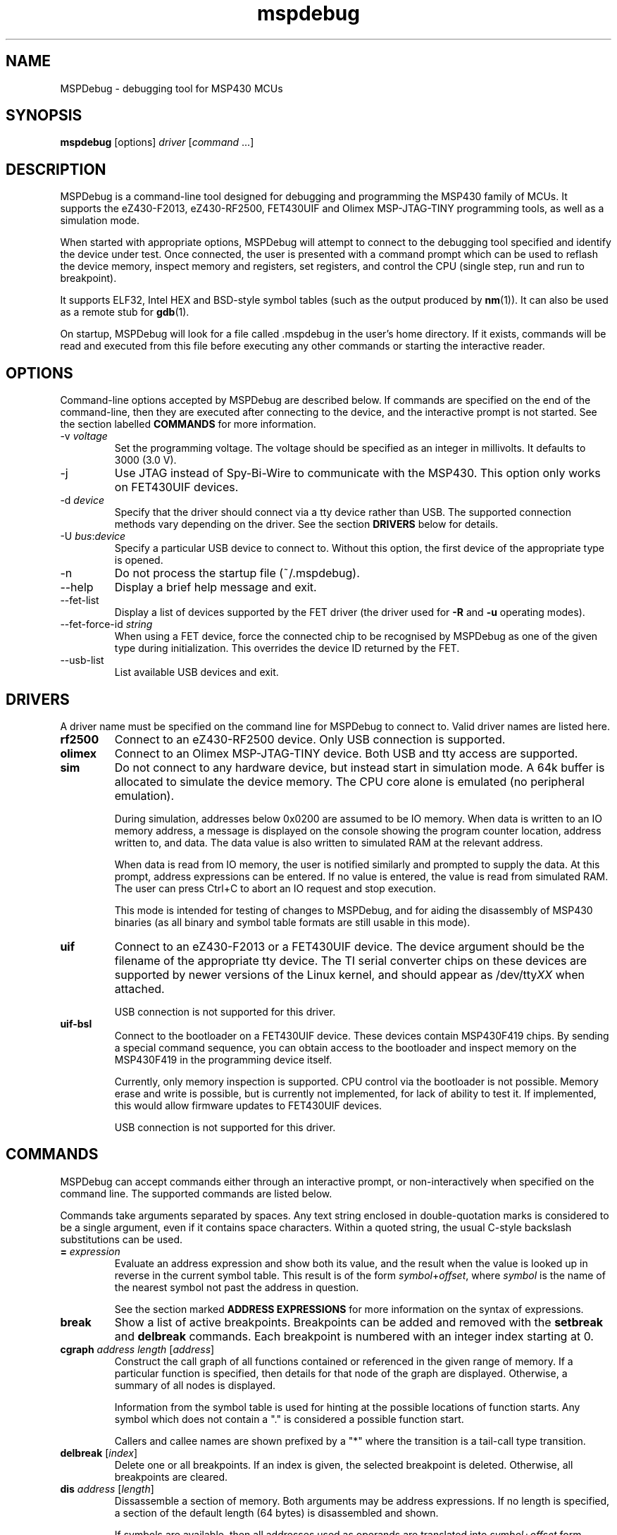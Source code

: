 .TH mspdebug 1 "4 Aug 2010" "Version 0.10"
.SH NAME
MSPDebug - debugging tool for MSP430 MCUs
.SH SYNOPSIS
\fBmspdebug\fR [options] \fIdriver\fR [\fIcommand\fR ...]
.SH DESCRIPTION
MSPDebug is a command-line tool designed for debugging and programming
the MSP430 family of MCUs. It supports the eZ430-F2013, eZ430-RF2500,
FET430UIF and Olimex MSP-JTAG-TINY programming tools, as well as a
simulation mode.

When started with appropriate options, MSPDebug will attempt to
connect to the debugging tool specified and identify the device under
test. Once connected, the user is presented with a command prompt
which can be used to reflash the device memory, inspect memory and
registers, set registers, and control the CPU (single step, run and
run to breakpoint).

It supports ELF32, Intel HEX and BSD-style symbol tables (such as the
output produced by \fBnm\fR(1)). It can also be used as a remote stub
for \fBgdb\fR(1).

On startup, MSPDebug will look for a file called .mspdebug in the user's
home directory. If it exists, commands will be read and executed from this
file before executing any other commands or starting the interactive
reader.
.SH OPTIONS
Command-line options accepted by MSPDebug are described below. If
commands are specified on the end of the command-line, then they are
executed after connecting to the device, and the interactive prompt is
not started. See the section labelled \fBCOMMANDS\fR for more
information.
.IP "\-v \fIvoltage\fR"
Set the programming voltage. The voltage should be specified as an integer
in millivolts. It defaults to 3000 (3.0 V).
.IP "\-j"
Use JTAG instead of Spy-Bi-Wire to communicate with the MSP430. This
option only works on FET430UIF devices.
.IP "\-d \fIdevice\fR"
Specify that the driver should connect via a tty device rather than USB.
The supported connection methods vary depending on the driver. See the
section \fBDRIVERS\fR below for details.
.IP "\-U \fIbus\fR:\fIdevice\fR"
Specify a particular USB device to connect to. Without this option,
the first device of the appropriate type is opened.
.IP "\-n"
Do not process the startup file (~/.mspdebug).
.IP "\-\-help"
Display a brief help message and exit.
.IP "\-\-fet\-list"
Display a list of devices supported by the FET driver (the driver used
for \fB\-R\fR and \fB\-u\fR operating modes).
.IP "\-\-fet\-force\-id \fIstring\fR"
When using a FET device, force the connected chip to be recognised by
MSPDebug as one of the given type during initialization. This overrides
the device ID returned by the FET.
.IP "\-\-usb\-list"
List available USB devices and exit.
.SH DRIVERS
A driver name must be specified on the command line for MSPDebug to
connect to. Valid driver names are listed here.
.IP "\fBrf2500\fR"
Connect to an eZ430-RF2500 device. Only USB connection is supported.
.IP "\fBolimex\fR"
Connect to an Olimex MSP-JTAG-TINY device. Both USB and tty access are
supported.
.IP "\fBsim\fR"
Do not connect to any hardware device, but instead start in simulation
mode. A 64k buffer is allocated to simulate the device memory. The CPU
core alone is emulated (no peripheral emulation).

During simulation, addresses below 0x0200 are assumed to be IO memory.
When data is written to an IO memory address, a message is displayed
on the console showing the program counter location, address written
to, and data. The data value is also written to simulated RAM at the
relevant address.

When data is read from IO memory, the user is notified similarly and
prompted to supply the data. At this prompt, address expressions can
be entered. If no value is entered, the value is read from simulated
RAM. The user can press Ctrl+C to abort an IO request and stop
execution.

This mode is intended for testing of changes to MSPDebug, and for
aiding the disassembly of MSP430 binaries (as all binary and symbol
table formats are still usable in this mode).
.IP "\fBuif\fR"
Connect to an eZ430-F2013 or a FET430UIF device. The device argument
should be the filename of the appropriate tty device. The TI serial
converter chips on these devices are supported by newer versions of the
Linux kernel, and should appear as /dev/tty\fIXX\fR when attached.

USB connection is not supported for this driver.
.IP "\fBuif-bsl\fR"
Connect to the bootloader on a FET430UIF device. These devices contain
MSP430F419 chips. By sending a special command sequence, you can obtain
access to the bootloader and inspect memory on the MSP430F419 in the
programming device itself.

Currently, only memory inspection is supported. CPU control via the
bootloader is not possible. Memory erase and write is possible, but is
currently not implemented, for lack of ability to test it. If implemented,
this would allow firmware updates to FET430UIF devices.

USB connection is not supported for this driver.
.SH COMMANDS
MSPDebug can accept commands either through an interactive prompt, or
non-interactively when specified on the command line. The supported
commands are listed below.

Commands take arguments separated by spaces. Any text string enclosed
in double-quotation marks is considered to be a single argument, even
if it contains space characters. Within a quoted string, the usual
C-style backslash substitutions can be used.
.IP "\fB=\fR \fIexpression\fR"
Evaluate an address expression and show both its value, and the result
when the value is looked up in reverse in the current symbol
table. This result is of the form \fIsymbol\fR+\fIoffset\fR, where
\fIsymbol\fR is the name of the nearest symbol not past the address in
question.

See the section marked \fBADDRESS EXPRESSIONS\fR for more information on
the syntax of expressions.
.IP "\fBbreak\fR"
Show a list of active breakpoints. Breakpoints can be added and removed
with the \fBsetbreak\fR and \fBdelbreak\fR commands. Each breakpoint is
numbered with an integer index starting at 0.
.IP "\fBcgraph\fR \fIaddress\fR \fIlength\fR [\fIaddress\fR]"
Construct the call graph of all functions contained or referenced in
the given range of memory. If a particular function is specified, then
details for that node of the graph are displayed. Otherwise, a summary
of all nodes is displayed.

Information from the symbol table is used for hinting at the possible
locations of function starts. Any symbol which does not contain a "."
is considered a possible function start.

Callers and callee names are shown prefixed by a "*" where the
transition is a tail-call type transition.
.IP "\fBdelbreak\fR [\fIindex\fR]"
Delete one or all breakpoints. If an index is given, the selected breakpoint
is deleted. Otherwise, all breakpoints are cleared.
.IP "\fBdis\fR \fIaddress\fR [\fIlength\fR]"
Dissassemble a section of memory. Both arguments may be address
expressions. If no length is specified, a section of the default
length (64 bytes) is disassembled and shown.

If symbols are available, then all addresses used as operands are
translated into \fIsymbol\fR+\fIoffset\fR form.
.IP "\fBerase\fR"
Erase the device under test. All code memory is erased (but not
information or boot memory).
.IP "\fBgdb\fR [\fIport\fR]"
Start a GDB remote stub, optionally specifying a TCP port to listen on.
If no port is given, the default port is 2000.

MSPDebug will wait for a connection on this port, and then act as a
GDB remote stub until GDB disconnects. The basic GDB protocol is
supported, plus the monitor commands "erase" and "reset".
.IP "\fBhelp\fR [\fIcommand\fR]"
Show a brief listing of available commands. If an argument is
specified, show the syntax for the given command. The help text shown
when no argument is given is also shown when MSPDebug starts up.
.IP "\fBhexout\fR \fIaddress\fR \fIlength\fR \fIfilename\fR"
Read the specified section of the device memory and save it to an
Intel HEX file. The address and length arguments may both be address
expressions.

If the specified file already exists, then it will be overwritten. If
you need to dump memory from several disjoint memory regions, you can
do this by saving each section to a separate file. The resulting files
can then be concatenated together to form a single valid HEX file.
.IP "\fBisearch\fR \fIaddress\fR \fIlength\fR [\fIoptions\fR ...]"
Search over the given range for an instruction which matches the specified
search criteria. The search may be narrowed by specifying one or more of
the following terms:
.RS
.IP "\fBopcode\fR \fIopcode\fR"
Match the specified opcode. Byte/word specifiers are not recognised, as
they are specified with other options.
.IP "\fBbyte\fR"
Match only byte operations.
.IP "\fBword\fR"
Match only word operations.
.IP "\fBjump\fR"
Match only jump instructions (conditional and unconditional jumps, but
not instructions such as BR which load the program counter explicitly).
.IP "\fBsingle\fR"
Match only single-operand instructions.
.IP "\fBdouble\fR"
Match only double-operand instructions.
.IP "\fBnoarg\fR"
Match only instructions with no arguments.
.IP "\fBsrc\fR \fIaddress\fR"
Match instructions with the specified value in the source operand. The value
may be given as an address expression. Specifying this option implies matching
of only double-operand instructions.
.IP "\fBdst\fR \fIaddress\fR"
Match instructions with the specified value in the destination
operand. This option implies that no-argument instructions are not
matched.
.IP "\fBsrcreg\fR \fIregister\fR"
Match instructions using the specified register in the source operand. This
option implies matching of only double-operand instructions.
.IP "\fBdstreg\fR \fIregister\fR"
Match instructions using the specified register in the destination operand.
This option implies that no-argument instructions are not matched.
.IP "\fBsrcmode\fR \fImode\fR"
Match instructions using the specified mode in the source operand. See
below for a list of modes recognised. This option implies matching of
only double-operand instructions.
.IP "\fBdstmode\fR \fImode\fR"
Match instructions using the specified mode in the destination operand. See
below for a list of modes. This option implies that no-argument instructions
are not matched.
.RE
For single-operand instructions, the operand is considered to be the
destination operand.

The seven addressing modes used by the MSP430 are represented by single
characters, and are listed here:
.RS
.IP "\fBR\fR"
Register mode.
.IP "\fBI\fR"
Indexed mode.
.IP "\fBS\fR"
Symbolic mode.
.IP "\fB&\fR"
Absolute mode.
.IP "\fB@\fR"
Register-indirect mode.
.IP "\fB+\fR"
Register-indirect mode with auto-increment.
.IP "\fB#\fR"
Immediate mode.
.RE
.IP "\fBmd\fR \fIaddress\fR [\fIlength\fR]"
Read the specified section of device memory and display it as a
canonical\-style hexdump. Both arguments may be address expressions. If
no length is specified, a section of the default length (64 bytes) is
shown.

The output is split into three columns. The first column shows the
starting address for the line. The second column lists the hexadecimal
values of the bytes. The final column shows the ASCII characters
corresponding to printable bytes, and . for non-printing characters.
.IP "\fBmw\fR \fIaddress\fR \fIbytes\fR ..."
Write a sequence of bytes at the given memory address. The address given
may be an address expression. Bytes values are two-digit hexadecimal
numbers separated by spaces.

Unless used in the simulation mode, this command can only be used for
programming flash memory.
.IP "\fBopt\fR [\fIname\fR] [\fIvalue\fR]"
Query, set or list option variables. MSPDebug's behaviour can be configured
using option variables, described below in the section \fBOPTIONS\fR.

Option variables may be of three types: boolean, numeric or text. Numeric
values may be specified as address expressions.

With no arguments, this command displays all available option variables.
With just an option name as its argument, it displays the current value
of that option.
.IP "\fBprog\fR \fIfilename\fR"
Erase and reprogram the device under test using the binary file
supplied. The file format will be auto-detected and may be either
Intel HEX or ELF32.

In the case of an ELF32 file, symbols will be automatically loaded
from the file into the symbol table (discarding any existing symbols),
if they are present.

The CPU is reset and halted before and after programming.
.IP "\fBread\fR \fIfilename\fR"
Read commands from the given file, line by line and process each one.
Any lines whose first non-space character is \fB#\fR are ignored. If
an error occurs while processing a command, the rest of the file is not
processed.
.IP "\fBregs\fR"
Show the current value of all CPU registers in the device under test.
.IP "\fBreset\fR"
Reset (and halt) the CPU of the device under test.
.IP "\fBrun\fR"
Start running the CPU. The interactive command prompt is blocked when
the CPU is started and the prompt will not appear again until the CPU
halts. The CPU will halt if it encounters a breakpoint, or if Ctrl\-C
is pressed by the user.

After the CPU halts, the current register values are shown as well as
a disassembly of the first few instructions at the address selected
by the program counter.
.IP "\fBset\fR \fIregister\fR \fIvalue\fR"
Alter the value of a register. Registers are specified as numbers from
0 through 15. Any leading non-numeric characters are ignored (so a
register may be specified as, for example, "R12"). The value argument
is an address expression.
.IP "\fBsetbreak\fR \fIaddress\fR [\fIindex\fR]"
Add a new breakpoint. The breakpoint location is an address expression. An
optional index may be specified, indicating that this new breakpoint should
overwrite an existing slot. If no index is specified, then the breakpoint
will be stored in the next unused slot.
.IP "\fBstep\fR [\fIcount\fR]"
Step the CPU through one or more instructions. After stepping, the new
register values are displayed, as well as a disassembly of the
instructions at the address selected by the program counter.

An optional count can be specified to step multiple times. If no
argument is given, the CPU steps once.
.IP "\fBsym clear\fR"
Clear the symbol table, deleting all symbols.
.IP "\fBsym set\fR \fIname\fR \fIvalue\fR"
Set or alter the value of a symbol. The value given may be an address
expression.
.IP "\fBsym del\fR \fIname\fR"
Delete the given symbol from the symbol table.
.IP "\fBsym import\fR \fIfilename\fR"
Load symbols from the specified file and add them to the symbol table.
The file format will be auto-detected and may be either ELF32 or a
BSD-style symbol listing (like the output from \fBnm\fR(1)).

Symbols can be combined from many sources, as the syms command adds
to the existing symbol table without discarding existing symbols.
.IP "\fBsym import+\fR \fIfilename\fR"
This command is similar to \fBsym import\fR, except that the symbol table
is not cleared first. By using this command, symbols from multiple
sources can be combined.
.IP "\fBsym export\fR \fIfilename\fR"
Save all symbols currently defined to the given file. The symbols are
saved as a BSD-style symbol table. Note that symbol types are not stored
by MSPDebug, and all symbols are saved as type \fBt\fR.
.IP "\fBsym find\fR [\fIregex\fR]"
Search for symbols. If a regular expression is given, then all symbols
matching the expression are printed. If no expression is specified, then
the entire symbol table is listed.
.IP "\fBsym rename\fR \fIregex\fR \fIstring\fR"
Rename symbols by searching for those matching the given regular
expression and substituting the given string for the matched portion. The
symbols renamed are displayed, as well as a total count of all symbols
renamed.
.SH ADDRESS EXPRESSIONS
Any command which accepts a memory address, length or register value
as an argument may be given an address expression. An address
expression consists of an algebraic combination of values.

An address value may be either a decimal value, a hexadecimal value
preceeded by the prefix \fB0x\fR, or a symbol name.

The operators recognised are the usual algebraic operators: \fB+\fR, \fB-\fR,
\fB*\fR, \fB/\fR, \fB%\fR, \fB(\fR and \fB)\fR. Operator precedence is the
same as in C-like languages, and the \fB-\fR operator may be used as a
unary negation operator.

The following are all valid examples of address expressions:

.B 2+2
.br
.B table_start + (elem_size + elem_pad)*4
.br
.B main+0x3f
.br
.B __bss_end-__bss_start
.SH SEE ALSO
\fBnm\fR(1), \fBgdb\fR(1), \fBobjcopy\fR(1)
.SH OPTIONS
MSPDebug's behaviour can be configured via the following variables:
.IP "\fBcolor\fR (boolean)"
If true, MSPDebug will colorize debugging output.
.IP "\fBgdb_loop\fR (boolean)"
Automatically restart the GDB server after disconnection. If this
option is set, then the GDB server keeps running until an error occurs,
or the user interrupts with Ctrl+C.
.SH BUGS
If you find any bugs, you should report them to the author at
daniel@tortek.co.nz. It would help if you could include a transcript
of an MSPDebug session illustrating the program, as well as any
relevant binaries or other files. Below, known bugs in the current
version of MSPDebug are described.

Memory addresses above 0x10000 (in devices with more than 64k of
memory) are not accessible. All other memory in these devices is
accessible as normal.

When using the GDB remote stub in simulation and an IO read request
occurs, any request to interrupt from GDB will not be acknowledged
until the IO request is either completed or aborted.
.SH COPYRIGHT
Copyright (C) 2009, 2010 Daniel Beer <daniel@tortek.co.nz>

MSPDebug is free software, distributed under the terms of the GNU
General Public license (version 2 or later). See the file COPYING
included with the source code for more details.

